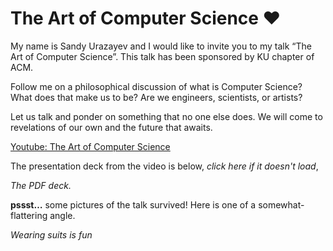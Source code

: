 * The Art of Computer Science ❤️

My name is Sandy Urazayev and I would like to invite you to my talk “The Art of
Computer Science”. This talk has been sponsored by KU chapter of ACM.

Follow me on a philosophical discussion of what is Computer Science? What does
that make us to be? Are we engineers, scientists, or artists? 

Let us talk and ponder on something that no one else does. We will come to
revelations of our own and the future that awaits.

[[https://youtu.be/JjN-eE4kti8][Youtube: The Art of Computer Science]]

The presentation deck from the video is below, [[deck.pdf][click here if it doesn't load]],

#+begin_export html
<style>
.pdf-embed {
    height: 610px;
}
</style>
#+end_export

[[deck.pdf][The PDF deck.]]

*pssst...* some pictures of the talk survived! Here is one of a
somewhat-flattering angle.

[[art_of_computer_science.webp][Wearing suits is fun]]
